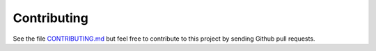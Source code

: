 Contributing
============

See the file `CONTRIBUTING.md`_ but feel free to contribute to this
project by sending Github pull requests.

.. _CONTRIBUTING.md: https://github.com/ecphp/cas-bundle/blob/master/.github/CONTRIBUTING.md

